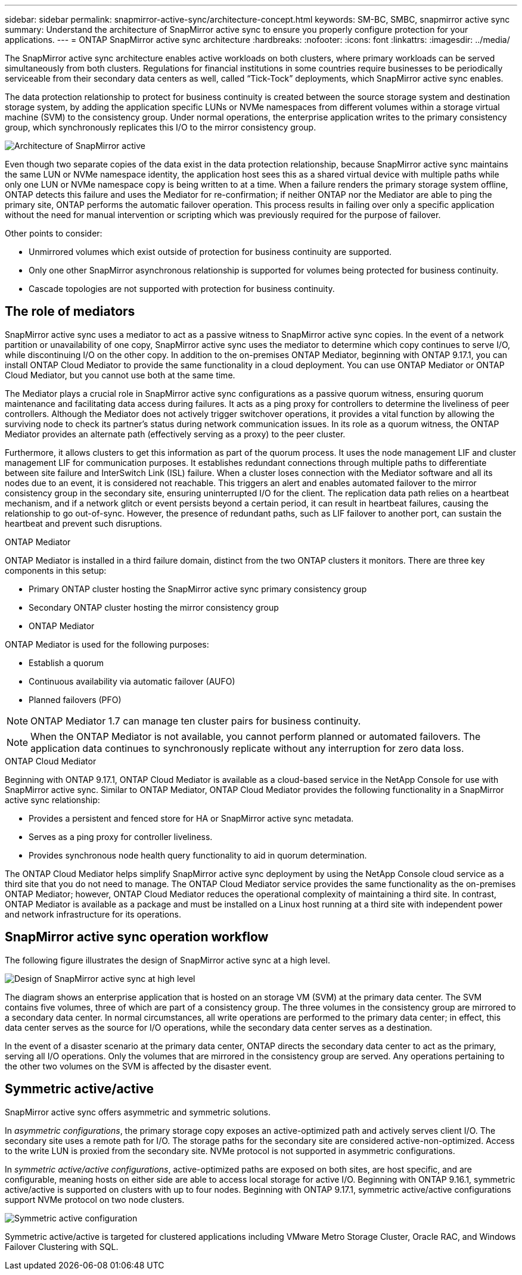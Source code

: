 ---
sidebar: sidebar
permalink: snapmirror-active-sync/architecture-concept.html
keywords: SM-BC, SMBC, snapmirror active sync 
summary: Understand the architecture of SnapMirror active sync to ensure you properly configure protection for your applications. 
---
= ONTAP SnapMirror active sync architecture
:hardbreaks:
:nofooter:
:icons: font
:linkattrs:
:imagesdir: ../media/

[.lead]
The SnapMirror active sync architecture enables active workloads on both clusters, where primary workloads can be served simultaneously from both clusters. Regulations for financial institutions in some countries require businesses to be periodically serviceable from their secondary data centers as well, called “Tick-Tock” deployments, which SnapMirror active sync enables. 

The data protection relationship to protect for business continuity is created between the source storage system and destination storage system, by adding the application specific LUNs or NVMe namespaces from different volumes within a storage virtual machine (SVM) to the consistency group. Under normal operations, the enterprise application writes to the primary consistency group, which synchronously replicates this I/O to the mirror consistency group.  

image:snapmirror-active-sync-architecture.png[Architecture of SnapMirror active]

Even though two separate copies of the data exist in the data protection relationship, because SnapMirror active sync maintains the same LUN or NVMe namespace identity, the application host sees this as a shared virtual device with multiple paths while only one LUN or NVMe namespace copy is being written to at a time. When a failure renders the primary storage system offline, ONTAP detects this failure and uses the Mediator for re-confirmation; if neither ONTAP nor the Mediator are able to ping the primary site, ONTAP performs the automatic failover operation. This process results in failing over only a specific application without the need for manual intervention or scripting which was previously required for the purpose of failover. 

Other points to consider: 

* Unmirrored volumes which exist outside of protection for business continuity are supported. 
* Only one other SnapMirror asynchronous relationship is supported for volumes being protected for business continuity. 
* Cascade topologies are not supported with protection for business continuity. 

== The role of mediators

SnapMirror active sync uses a mediator to act as a passive witness to SnapMirror active sync copies. In the event of a network partition or unavailability of one copy, SnapMirror active sync uses the mediator to determine which copy continues to serve I/O, while discontinuing I/O on the other copy. In addition to the on-premises ONTAP Mediator, beginning with ONTAP 9.17.1, you can install ONTAP Cloud Mediator to provide the same functionality in a cloud deployment. You can use ONTAP Mediator or ONTAP Cloud Mediator, but you cannot use both at the same time.

The Mediator plays a crucial role in SnapMirror active sync configurations as a passive quorum witness, ensuring quorum maintenance and facilitating data access during failures. It acts as a ping proxy for controllers to determine the liveliness of peer controllers. Although the Mediator does not actively trigger switchover operations, it provides a vital function by allowing the surviving node to check its partner's status during network communication issues. In its role as a quorum witness, the ONTAP Mediator provides an alternate path (effectively serving as a proxy) to the peer cluster.

Furthermore, it allows clusters to get this information as part of the quorum process. It uses the node management LIF and cluster management LIF for communication purposes. It establishes redundant connections through multiple paths to differentiate between site failure and InterSwitch Link (ISL) failure. When a cluster loses connection with the Mediator software and all its nodes due to an event, it is considered not reachable. This triggers an alert and enables automated failover to the mirror consistency group in the secondary site, ensuring uninterrupted I/O for the client. The replication data path relies on a heartbeat mechanism, and if a network glitch or event persists beyond a certain period, it can result in heartbeat failures, causing the relationship to go out-of-sync. However, the presence of redundant paths, such as LIF failover to another port, can sustain the heartbeat and prevent such disruptions.


.ONTAP Mediator 

ONTAP Mediator is installed in a third failure domain, distinct from the two ONTAP clusters it monitors. There are three key components in this setup:

* Primary ONTAP cluster hosting the SnapMirror active sync primary consistency group
* Secondary ONTAP cluster hosting the mirror consistency group
* ONTAP Mediator 

ONTAP Mediator is used for the following purposes: 

* Establish a quorum 
* Continuous availability via automatic failover (AUFO) 
* Planned failovers (PFO) 

[NOTE]
ONTAP Mediator 1.7 can manage ten cluster pairs for business continuity. 

[NOTE]
When the ONTAP Mediator is not available, you cannot perform planned or automated failovers. The application data continues to synchronously replicate without any interruption for zero data loss.

.ONTAP Cloud Mediator

Beginning with ONTAP 9.17.1, ONTAP Cloud Mediator is available as a cloud-based service in the NetApp Console for use with SnapMirror active sync. Similar to ONTAP Mediator, ONTAP Cloud Mediator provides the following functionality in a SnapMirror active sync relationship:

* Provides a persistent and fenced store for HA or SnapMirror active sync metadata.
* Serves as a ping proxy for controller liveliness.
* Provides synchronous node health query functionality to aid in quorum determination.

The ONTAP Cloud Mediator helps simplify SnapMirror active sync deployment by using the NetApp Console cloud service as a third site that you do not need to manage. The ONTAP Cloud Mediator service provides the same functionality as the on-premises ONTAP Mediator; however, ONTAP Cloud Mediator reduces the operational complexity of maintaining a third site. In contrast, ONTAP Mediator is available as a package and must be installed on a Linux host running at a third site with independent power and network infrastructure for its operations.

== SnapMirror active sync operation workflow

The following figure illustrates the design of SnapMirror active sync at a high level.

image:workflow_san_snapmirror_business_continuity.png[Design of SnapMirror active sync at high level]

The diagram shows an enterprise application that is hosted on an storage VM (SVM) at the primary data center. The SVM contains five volumes, three of which are part of a consistency group. The three volumes in the consistency group are mirrored to a secondary data center. In normal circumstances, all write operations are performed to the primary data center; in effect, this data center serves as the source for I/O operations, while the secondary data center serves as a destination. 

In the event of a disaster scenario at the primary data center, ONTAP directs the secondary data center to act as the primary, serving all I/O operations. Only the volumes that are mirrored in the consistency group are served. Any operations pertaining to the other two volumes on the SVM is affected by the disaster event. 

== Symmetric active/active

SnapMirror active sync offers asymmetric and symmetric solutions. 

In _asymmetric configurations_, the primary storage copy exposes an active-optimized path and actively serves client I/O. The secondary site uses a remote path for I/O. The storage paths for the secondary site are considered active-non-optimized. Access to the write LUN is proxied from the secondary site. NVMe protocol is not supported in asymmetric configurations.

In _symmetric active/active configurations_, active-optimized paths are exposed on both sites, are host specific, and are configurable, meaning hosts on either side are able to access local storage for active I/O. Beginning with ONTAP 9.16.1, symmetric active/active is supported on clusters with up to four nodes. Beginning with ONTAP 9.17.1, symmetric active/active configurations support NVMe protocol on two node clusters.


image:snapmirror-active-sync-symmetric.png[Symmetric active configuration]

Symmetric active/active is targeted for clustered applications including VMware Metro Storage Cluster, Oracle RAC, and Windows Failover Clustering with SQL. 

// 2025-Sept-10, BLUEXPDOC-872
// 2025-Sept-23, ONTAPDOC-3356
// 2025-June-25, ONTAPDOC-2763
// 2025 2 jan, ONTAPDOC-2251
// 6 may 2024, ontapdoc-1478
